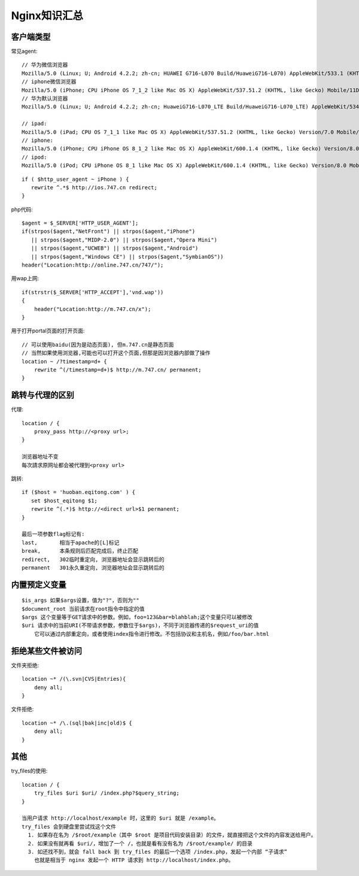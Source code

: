 .. _nginx_summary:

Nginx知识汇总
########################

客户端类型
---------------------

常见agent::

  // 华为微信浏览器
  Mozilla/5.0 (Linux; U; Android 4.2.2; zh-cn; HUAWEI G716-L070 Build/HuaweiG716-L070) AppleWebKit/533.1 (KHTML, like Gecko)Version/4.0 MQQBrowser/5.4 TBS/025410 Mobile Safari/533.1 MicroMessenger/6.1.0.57_r1024329.540 NetType/cmnet
  // iphone微信浏览器
  Mozilla/5.0 (iPhone; CPU iPhone OS 7_1_2 like Mac OS X) AppleWebKit/537.51.2 (KHTML, like Gecko) Mobile/11D257 MicroMessenger/6.1 NetType/WIFI
  // 华为默认浏览器
  Mozilla/5.0 (Linux; U; Android 4.2.2; zh-cn; HuaweiG716-L070_LTE Build/HuaweiG716-L070_LTE) AppleWebKit/534.30 (KHTML, like Gecko) Version/4.0 Mobile Safari/534.30
  
  // ipad:
  Mozilla/5.0 (iPad; CPU OS 7_1_1 like Mac OS X) AppleWebKit/537.51.2 (KHTML, like Gecko) Version/7.0 Mobile/11D201 Safari/9537.53
  // iphone:
  Mozilla/5.0 (iPhone; CPU iPhone OS 8_1_2 like Mac OS X) AppleWebKit/600.1.4 (KHTML, like Gecko) Version/8.0 Mobile/12B440 Safari/600.1.4
  // ipod:
  Mozilla/5.0 (iPod; CPU iPhone OS 8_1 like Mac OS X) AppleWebKit/600.1.4 (KHTML, like Gecko) Version/8.0 Mobile/12B410 Safari/600.1.4

::

    if ( $http_user_agent ~ iPhone ) {
       rewrite ^.*$ http://ios.747.cn redirect;
    } 

php代码::

    $agent = $_SERVER['HTTP_USER_AGENT'];
    if(strpos($agent,"NetFront") || strpos($agent,"iPhone")
       || strpos($agent,"MIDP-2.0") || strpos($agent,"Opera Mini")
       || strpos($agent,"UCWEB") || strpos($agent,"Android")
       || strpos($agent,"Windows CE") || strpos($agent,"SymbianOS"))
    header("Location:http://online.747.cn/747/");

用wap上网::

    if(strstr($_SERVER['HTTP_ACCEPT'],'vnd.wap'))
    {
        header("Location:http://m.747.cn/x");
    }



用于打开portal页面的打开页面::


    // 可以使用baidu(因为是动态页面), 但m.747.cn是静态页面
    // 当然如果使用浏览器,可能也可以打开这个页面,但那是因浏览器内部做了操作
    location ~ /?timestamp=d+ {
        rewrite ^(/timestamp=d+)$ http://m.747.cn/ permanent;
    }




跳转与代理的区别
-----------------------

代理::

    location / {
        proxy_pass http://<proxy url>;
    }

    浏览器地址不变
    每次請求原网址都会被代理到<proxy url>


跳转::

    if ($host = 'huoban.eqitong.com' ) {
       set $host_eqitong $1;
       rewrite ^(.*)$ http://<direct url>$1 permanent;
    }

    最后一项参数flag标记有:
    last,       相当于apache的[L]标记
    break,      本条规则后匹配完成后，终止匹配
    redirect,   302临时重定向, 浏览器地址会显示跳转后的
    permanent   301永久重定向, 浏览器地址会显示跳转后的


内置预定义变量
-----------------

::

    $is_args 如果$args设置，值为"?"，否则为""
    $document_root 当前请求在root指令中指定的值
    $args 这个变量等于GET请求中的参数。例如，foo=123&bar=blahblah;这个变量只可以被修改
    $uri 请求中的当前URI(不带请求参数，参数位于$args)，不同于浏览器传递的$request_uri的值
        它可以通过内部重定向，或者使用index指令进行修改。不包括协议和主机名，例如/foo/bar.html

拒绝某些文件被访问
------------------

文件夹拒绝::

    location ~* /(\.svn|CVS|Entries){
        deny all;
    }

文件拒绝::

    location ~* /\.(sql|bak|inc|old)$ {
        deny all;
    }





其他
--------

try_files的使用::

    location / {
        try_files $uri $uri/ /index.php?$query_string;
    }

    当用户请求 http://localhost/example 时，这里的 $uri 就是 /example。 
    try_files 会到硬盘里尝试找这个文件
      1. 如果存在名为 /$root/example（其中 $root 是项目代码安装目录）的文件，就直接把这个文件的内容发送给用户。 
      2. 如果没有就再看 $uri/，增加了一个 /，也就是看有没有名为 /$root/example/ 的目录 
      3. 如还找不到，就会 fall back 到 try_files 的最后一个选项 /index.php，发起一个内部 “子请求”
        也就是相当于 nginx 发起一个 HTTP 请求到 http://localhost/index.php。 










